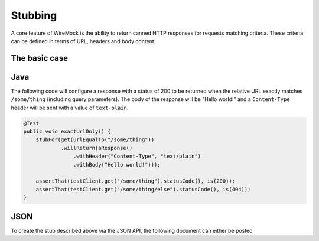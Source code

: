 .. _stubbing:

Stubbing
========

A core feature of WireMock is the ability to return canned HTTP responses for requests matching criteria. These criteria can be
defined in terms of URL, headers and body content.


The basic case
--------------

Java
----

The following code will configure a response with a status of 200 to be returned when the relative URL exactly
matches ``/some/thing`` (including query parameters). The body of the response will be "Hello world!" and a
``Content-Type`` header will be sent with a value of ``text-plain``.

.. code-block:: java

    @Test
    public void exactUrlOnly() {
        stubFor(get(urlEqualTo("/some/thing"))
                .willReturn(aResponse()
                    .withHeader("Content-Type", "text/plain")
                    .withBody("Hello world!")));

        assertThat(testClient.get("/some/thing").statusCode(), is(200));
        assertThat(testClient.get("/some/thing/else").statusCode(), is(404));
    }


JSON
----
To create the stub described above via the JSON API, the following document can either be posted


